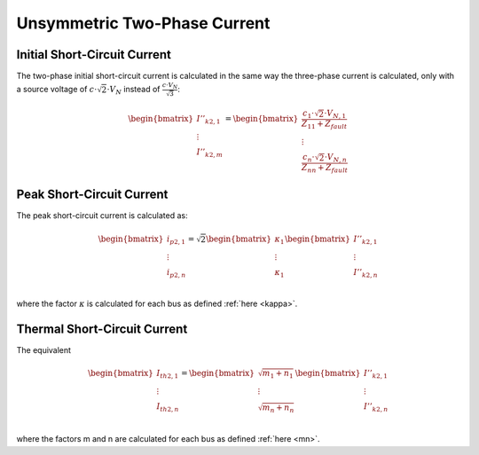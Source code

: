 Unsymmetric Two-Phase Current
==================================
    
Initial Short-Circuit Current
---------------------------------
The two-phase initial short-circuit current is calculated in the same way the three-phase current is calculated, only with
a source voltage of :math:`c \cdot \sqrt{2} \cdot V_N` instead of :math:`\frac{c \cdot V_N}{\sqrt{3}}`:

.. math::
   
    \begin{bmatrix}
    \underline{I}''_{k2, 1} \\
    \vdots  \\
    \underline{I}''_{k2, m} \\
    \end{bmatrix}
    = 
    \begin{bmatrix}
    \frac{c_1 \cdot \sqrt{2} \cdot V_{N, 1}}{Z_{11}  + Z_{fault}}  \\
    \vdots  \\
    \frac{c_n \cdot \sqrt{2} \cdot V_{N, n}}{Z_{nn} + Z_{fault}} 
    \end{bmatrix}


Peak Short-Circuit Current
---------------------------------

The peak short-circuit current is calculated as:

.. math::

    \begin{bmatrix}
    i_{p2, 1}  \\
    \vdots  \\
    i_{p2, n}  \\
    \end{bmatrix}
    = \sqrt{2}
    \begin{bmatrix}
    \kappa_{1}  \\
    \vdots  \\
    \kappa_{1}   \\
    \end{bmatrix}
    \begin{bmatrix}
    \underline{I}''_{k2, 1} \\
    \vdots  \\
    \underline{I}''_{k2, n} \\
    \end{bmatrix}

where the factor :math:`\kappa` is calculated  for each bus as defined :ref:`here <kappa>`.
    
Thermal Short-Circuit Current
---------------------------------

The equivalent 

.. math::

    \begin{bmatrix}
    \underline{I}_{th2, 1} \\
    \vdots  \\
    \underline{I}_{th2, n} \\
    \end{bmatrix} =   
    \begin{bmatrix}
    \sqrt{m_1 + n_1} \\
    \vdots  \\
    \sqrt{m_n + n_n} \\
    \end{bmatrix}
    \begin{bmatrix}
    \underline{I}''_{k2, 1} \\
    \vdots  \\
    \underline{I}''_{k2, n} \\
    \end{bmatrix}
    
where the factors m and n are calculated for each bus as defined :ref:`here <mn>`.
